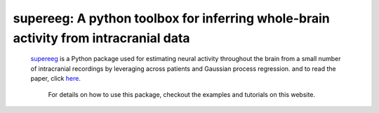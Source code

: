 .. sample documentation master file, created by
   sphinx-quickstart on Mon Apr 16 21:22:43 2012.
   You can adapt this file completely to your liking, but it should at least
   contain the root `toctree` directive.

**supereeg**: A python toolbox for inferring whole-brain activity from intracranial data
==================================

   .. image:: _static/example_model.gif
       :width: 400pt

 .. toctree::

 `supereeg <https://github.com/ContextLab/supereeg>`_ is a Python package used for estimating neural activity throughout the brain from a small number of intracranial recordings by leveraging across patients and Gaussian process regression.
 and to read the paper, click
 `here <http://www.biorxiv.org/content/early/2017/03/27/121020>`_.

  For details on how to use this package, checkout the examples and tutorials on this website.

